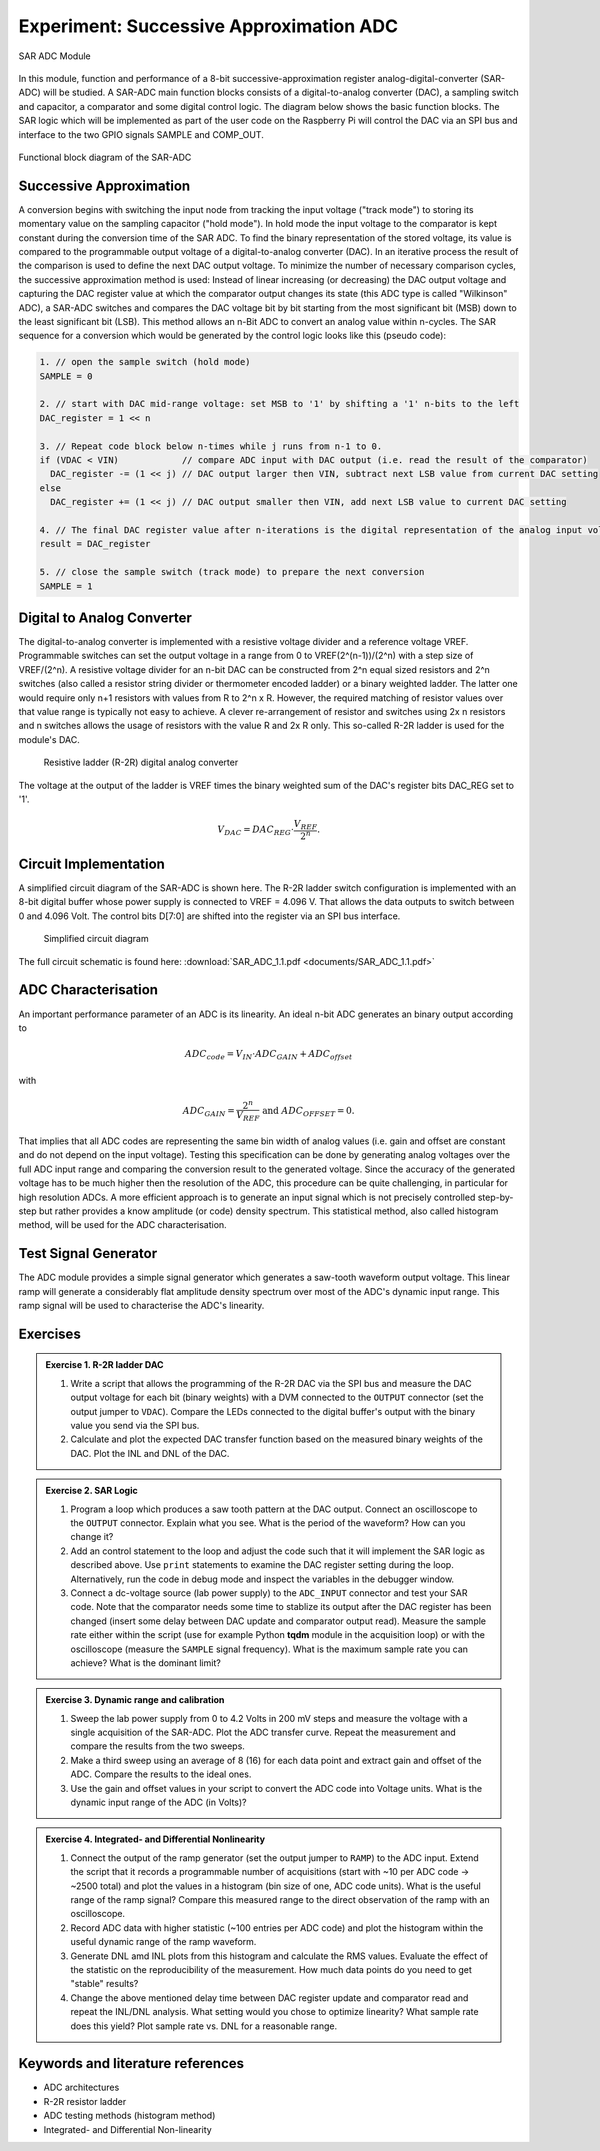 ========================================
Experiment: Successive Approximation ADC
========================================

.. figure:: images/sar_adc.png
    :width: 300
    :align: center

    SAR ADC Module

In this module, function and performance of a 8-bit successive-approximation register analog-digital-converter (SAR-ADC) will be studied. A SAR-ADC main function blocks consists of a digital-to-analog converter (DAC), a sampling switch and capacitor, a comparator and some digital control logic. The diagram below shows the basic function blocks. The SAR logic which will be implemented as part of the user code on the Raspberry Pi will control the DAC via an SPI bus and interface to the two GPIO signals SAMPLE and COMP_OUT. 

.. figure:: images/SAR_ADC_block.png
    :width: 500
    :align: center

    Functional block diagram of the SAR-ADC

Successive Approximation 
------------------------
A conversion begins with switching the input node from tracking the input voltage ("track mode") to storing its momentary value on the sampling capacitor ("hold mode"). In hold mode the input voltage to the comparator is kept constant during the conversion time of the SAR ADC. To find the binary representation of the stored voltage, its value is compared to the programmable output voltage of a digital-to-analog converter (DAC). In an iterative process the result of the comparison is used to define the next DAC output voltage. To minimize the number of necessary comparison cycles, the successive approximation method is used: Instead of linear increasing (or decreasing) the DAC output voltage and capturing the DAC register value at which the comparator output changes its state (this ADC type is called "Wilkinson" ADC), a SAR-ADC switches and compares the DAC voltage bit by bit starting from the most significant bit (MSB) down to the least significant bit (LSB). This method allows an n-Bit ADC to convert an analog value within n-cycles. The SAR sequence for a conversion which would be generated by the control logic looks like this (pseudo code):

.. code-block:: c

  1. // open the sample switch (hold mode)
  SAMPLE = 0

  2. // start with DAC mid-range voltage: set MSB to '1' by shifting a '1' n-bits to the left
  DAC_register = 1 << n          
  
  3. // Repeat code block below n-times while j runs from n-1 to 0.
  if (VDAC < VIN)            // compare ADC input with DAC output (i.e. read the result of the comparator)
    DAC_register -= (1 << j) // DAC output larger then VIN, subtract next LSB value from current DAC setting
  else
    DAC_register += (1 << j) // DAC output smaller then VIN, add next LSB value to current DAC setting
 
  4. // The final DAC register value after n-iterations is the digital representation of the analog input voltage.
  result = DAC_register

  5. // close the sample switch (track mode) to prepare the next conversion
  SAMPLE = 1
  
Digital to Analog Converter
---------------------------
The digital-to-analog converter is implemented with a resistive voltage divider and a reference voltage VREF. Programmable switches can set the output voltage in a range from 0 to VREF(2^(n-1))/(2^n) with a step size of VREF/(2^n). A resistive voltage divider for an n-bit DAC can be constructed from 2^n equal sized resistors and 2^n switches (also called a resistor string divider or thermometer encoded ladder) or a binary weighted ladder. The latter one would require only n+1 resistors with values from R to 2^n x R. However, the required matching of resistor values over that value range is typically not easy to achieve. A clever re-arrangement of resistor and switches using 2x n resistors and n switches allows the usage of resistors with the value R and 2x R only. This so-called R-2R ladder is used for the module's DAC.
 
 .. figure:: images/R2R_ladder.png
    :width: 500
    :align: center

    Resistive ladder (R-2R) digital analog converter
    
The voltage at the output of the ladder is VREF times the binary weighted sum of the DAC's register bits DAC_REG set to '1'.

.. math::
  
  V_{DAC} = DAC_{REG} \cdot \frac{V_{REF}}{2^n}.




 
Circuit Implementation 
----------------------
A simplified circuit diagram of the SAR-ADC is shown here. The R-2R ladder switch configuration is implemented with an 8-bit digital buffer whose power supply is connected to VREF = 4.096 V. That allows the data outputs to switch between 0 and 4.096 Volt. The control bits D[7:0] are shifted into the register via an SPI bus interface.
 
 .. figure:: images/SAR_ADC_circuit.png
    :width: 600
    :align: center

    Simplified circuit diagram

The full circuit schematic is found here: :download:`SAR_ADC_1.1.pdf <documents/SAR_ADC_1.1.pdf>`


ADC Characterisation
---------------------
An important performance parameter of an ADC is its linearity. An ideal n-bit ADC generates an binary output according to 

.. math::

  ADC_{code} = V_{IN} \cdot ADC_{GAIN} + ADC_{offset} 

with

.. math::

  ADC_{GAIN} =  \frac{2^n}{V_{REF}} \text{ and } ADC_{OFFSET} = 0.


That implies that all ADC codes are representing the same bin width of analog values (i.e. gain and offset are constant and do not depend on the input voltage). Testing this specification can be done by generating analog voltages over the full ADC input range and comparing the conversion result to the generated voltage. Since the accuracy of the generated voltage has to be much higher then the resolution of the ADC, this procedure can be quite challenging, in particular for high resolution ADCs. A more efficient approach is to generate an input signal which is not precisely controlled step-by-step but rather provides a know amplitude (or code) density spectrum. This statistical method, also called histogram method, will be used for the ADC characterisation.


Test Signal Generator 
--------------------
The ADC module provides a simple signal generator which generates a saw-tooth waveform output voltage. This linear ramp will generate a considerably flat amplitude density spectrum over most of the ADC's dynamic input range. This ramp signal will be used to characterise the ADC's linearity.


Exercises 
---------

.. admonition:: Exercise 0. A bit of theory
  #. Show that the output voltage of an R-2R ladder is defined by the formula given above (derive the equation). Hint: Start with a 1-bit DAC and calculate its output impedance. Does it depend on the switch setting? What ar the two voltage levels the 1-b DAC can produce? Then, derive a formalism for an n-bit DAC.
  #. Make a plot of an non-ideal ADC transfer curve and explain the terms offset, gain, dynamic range, DNL, INL, missing bits
  #. Derive the formulas to calculate DNL and INL from a code density histogram.
  #. What is the differential non-linearity of an ideal ADC?

.. admonition:: Exercise 1. R-2R ladder DAC

  #. Write a script that allows the programming of the R-2R DAC via the SPI bus and measure the DAC output voltage for each bit (binary weights) with a DVM connected to the ``OUTPUT`` connector (set the output jumper to ``VDAC``). Compare the LEDs connected to the digital buffer's output with the binary value you send via the SPI bus.
  #. Calculate and plot the expected DAC transfer function based on the measured binary weights of the DAC. Plot the INL and DNL of the DAC.
  
.. admonition:: Exercise 2. SAR Logic

  #. Program a loop which produces a saw tooth pattern at the DAC output. Connect an oscilloscope to the ``OUTPUT`` connector. Explain what you see. What is the period of the waveform? How can you change it? 
  #. Add an control statement to the loop and adjust the code such that it will implement the SAR logic as described above. Use ``print`` statements to examine the DAC register setting during the loop. Alternatively, run the code in debug mode and inspect the variables in the debugger window.
  #. Connect a dc-voltage source (lab power supply) to the ``ADC_INPUT`` connector and test your SAR code. Note that the comparator needs some time to stablize its output after the DAC register has been changed (insert some delay between DAC update and comparator output read). Measure the sample rate either within the script (use for example Python **tqdm** module in the acquisition loop) or with the oscilloscope (measure the ``SAMPLE`` signal frequency). What is the maximum sample rate you can achieve? What is the dominant limit?

.. admonition:: Exercise 3. Dynamic range and calibration

  #. Sweep the lab power supply from 0 to 4.2 Volts in 200 mV steps and measure the voltage with a single acquisition of the SAR-ADC. Plot the ADC transfer curve. Repeat the measurement and compare the results from the two sweeps. 
  #. Make a third sweep using an average of 8 (16) for each data point and extract gain and offset of the ADC. Compare the results to the ideal ones.
  #. Use the gain and offset values in your script to convert the ADC code into Voltage units. What is the dynamic input range of the ADC (in Volts)?

.. admonition:: Exercise 4. Integrated- and Differential Nonlinearity

  #. Connect the output of the ramp generator (set the output jumper to ``RAMP``) to the ADC input. Extend the script that it records a programmable number of acquisitions (start with ~10 per ADC code -> ~2500 total) and plot the values in a histogram (bin size of one, ADC code units). What is the useful range of the ramp signal? Compare this measured range to the direct observation of the ramp with an oscilloscope.
  #. Record ADC data with higher statistic (~100 entries per ADC code) and plot the histogram within the useful dynamic range of the ramp waveform.
  #. Generate DNL amd INL plots from this histogram and calculate the RMS values. Evaluate the effect of the statistic on the reproducibility of the measurement. How much data points do you need to get "stable" results? 
  #. Change the above mentioned delay time between DAC register update and comparator read and repeat the INL/DNL analysis. What setting would you chose to optimize linearity? What sample rate does this yield? Plot sample rate vs. DNL for a reasonable range.


Keywords and literature references
----------------------------------
* ADC architectures
* R-2R resistor ladder
* ADC testing methods (histogram method)
* Integrated- and Differential Non-linearity

